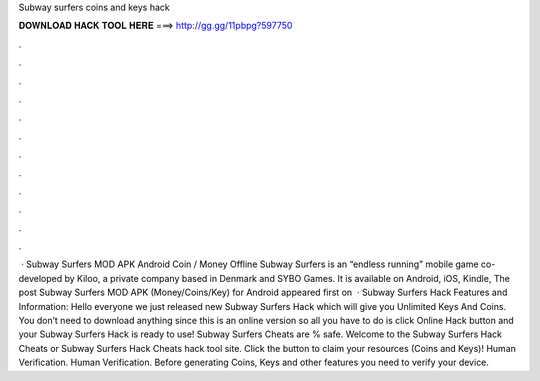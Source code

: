 Subway surfers coins and keys hack

𝐃𝐎𝐖𝐍𝐋𝐎𝐀𝐃 𝐇𝐀𝐂𝐊 𝐓𝐎𝐎𝐋 𝐇𝐄𝐑𝐄 ===> http://gg.gg/11pbpg?597750

.

.

.

.

.

.

.

.

.

.

.

.

 · Subway Surfers MOD APK Android Coin / Money Offline Subway Surfers is an “endless running” mobile game co-developed by Kiloo, a private company based in Denmark and SYBO Games. It is available on Android, iOS, Kindle, The post Subway Surfers MOD APK (Money/Coins/Key) for Android appeared first on   · Subway Surfers Hack Features and Information: Hello everyone we just released new Subway Surfers Hack which will give you Unlimited Keys And Coins. You don’t need to download anything since this is an online version so all you have to do is click Online Hack button and your Subway Surfers Hack is ready to use! Subway Surfers Cheats are % safe. Welcome to the Subway Surfers Hack Cheats or Subway Surfers Hack Cheats hack tool site. Click the button to claim your resources (Coins and Keys)! Human Verification. Human Verification. Before generating Coins, Keys and other features you need to verify your device.